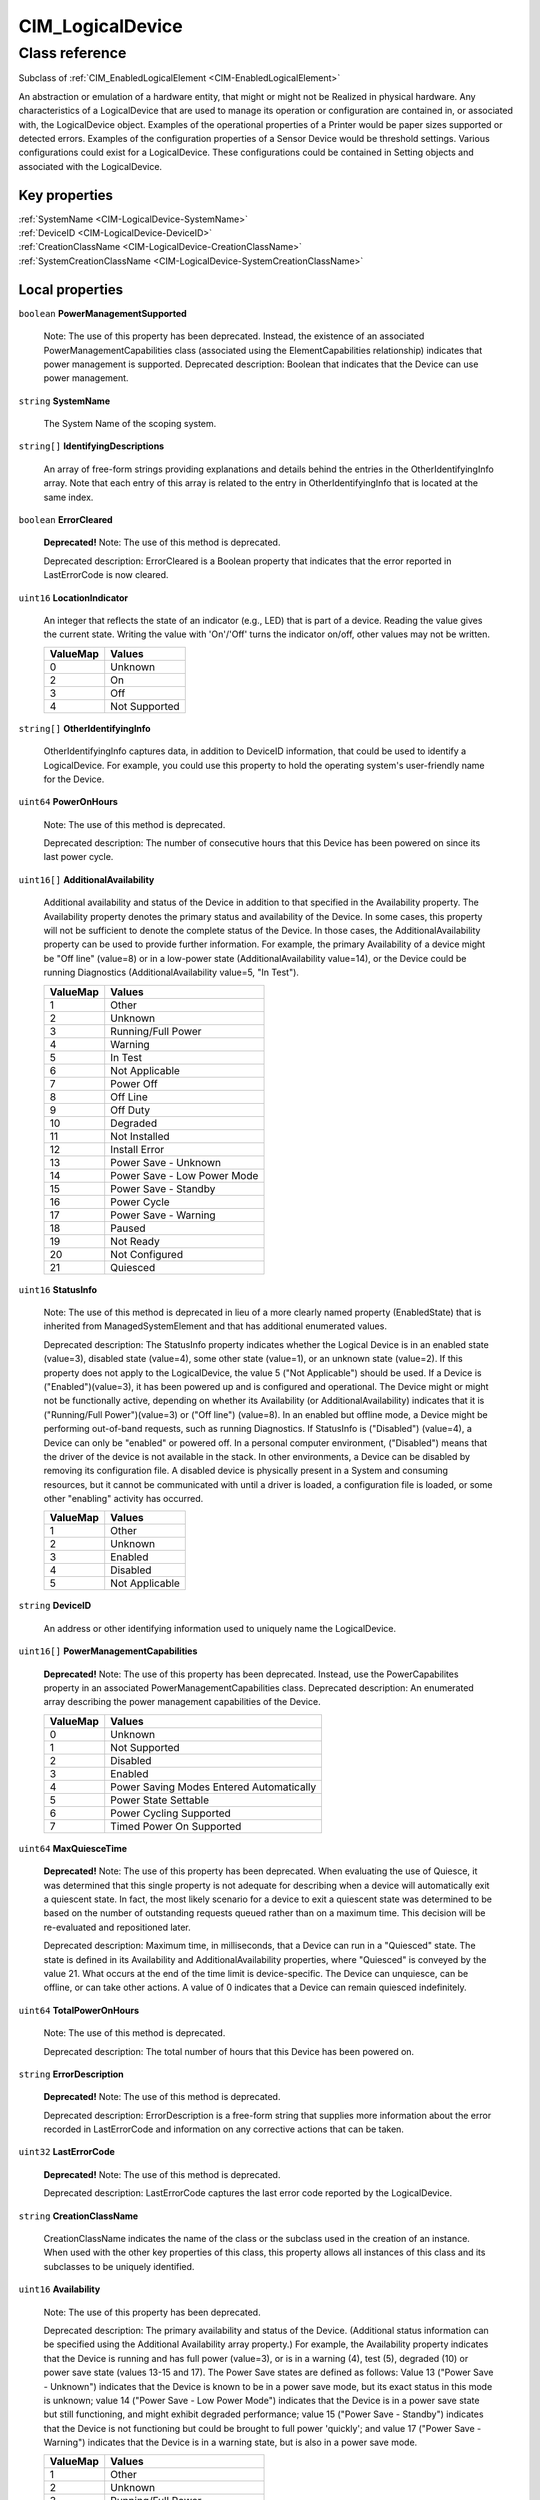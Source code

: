 .. _CIM-LogicalDevice:

CIM_LogicalDevice
-----------------

Class reference
===============
Subclass of :ref:`CIM_EnabledLogicalElement <CIM-EnabledLogicalElement>`

An abstraction or emulation of a hardware entity, that might or might not be Realized in physical hardware. Any characteristics of a LogicalDevice that are used to manage its operation or configuration are contained in, or associated with, the LogicalDevice object. Examples of the operational properties of a Printer would be paper sizes supported or detected errors. Examples of the configuration properties of a Sensor Device would be threshold settings. Various configurations could exist for a LogicalDevice. These configurations could be contained in Setting objects and associated with the LogicalDevice.


Key properties
^^^^^^^^^^^^^^

| :ref:`SystemName <CIM-LogicalDevice-SystemName>`
| :ref:`DeviceID <CIM-LogicalDevice-DeviceID>`
| :ref:`CreationClassName <CIM-LogicalDevice-CreationClassName>`
| :ref:`SystemCreationClassName <CIM-LogicalDevice-SystemCreationClassName>`

Local properties
^^^^^^^^^^^^^^^^

.. _CIM-LogicalDevice-PowerManagementSupported:

``boolean`` **PowerManagementSupported**

    Note: The use of this property has been deprecated. Instead, the existence of an associated PowerManagementCapabilities class (associated using the ElementCapabilities relationship) indicates that power management is supported. Deprecated description: Boolean that indicates that the Device can use power management.

    
.. _CIM-LogicalDevice-SystemName:

``string`` **SystemName**

    The System Name of the scoping system.

    
.. _CIM-LogicalDevice-IdentifyingDescriptions:

``string[]`` **IdentifyingDescriptions**

    An array of free-form strings providing explanations and details behind the entries in the OtherIdentifyingInfo array. Note that each entry of this array is related to the entry in OtherIdentifyingInfo that is located at the same index.

    
.. _CIM-LogicalDevice-ErrorCleared:

``boolean`` **ErrorCleared**

    **Deprecated!** 
    Note: The use of this method is deprecated. 

    Deprecated description: ErrorCleared is a Boolean property that indicates that the error reported in LastErrorCode is now cleared.

    
.. _CIM-LogicalDevice-LocationIndicator:

``uint16`` **LocationIndicator**

    An integer that reflects the state of an indicator (e.g., LED) that is part of a device. Reading the value gives the current state. Writing the value with 'On'/'Off' turns the indicator on/off, other values may not be written.

    
    ======== =============
    ValueMap Values       
    ======== =============
    0        Unknown      
    2        On           
    3        Off          
    4        Not Supported
    ======== =============
    
.. _CIM-LogicalDevice-OtherIdentifyingInfo:

``string[]`` **OtherIdentifyingInfo**

    OtherIdentifyingInfo captures data, in addition to DeviceID information, that could be used to identify a LogicalDevice. For example, you could use this property to hold the operating system's user-friendly name for the Device.

    
.. _CIM-LogicalDevice-PowerOnHours:

``uint64`` **PowerOnHours**

    Note: The use of this method is deprecated. 

    Deprecated description: The number of consecutive hours that this Device has been powered on since its last power cycle.

    
.. _CIM-LogicalDevice-AdditionalAvailability:

``uint16[]`` **AdditionalAvailability**

    Additional availability and status of the Device in addition to that specified in the Availability property. The Availability property denotes the primary status and availability of the Device. In some cases, this property will not be sufficient to denote the complete status of the Device. In those cases, the AdditionalAvailability property can be used to provide further information. For example, the primary Availability of a device might be "Off line" (value=8) or in a low-power state (AdditionalAvailability value=14), or the Device could be running Diagnostics (AdditionalAvailability value=5, "In Test").

    
    ======== ===========================
    ValueMap Values                     
    ======== ===========================
    1        Other                      
    2        Unknown                    
    3        Running/Full Power         
    4        Warning                    
    5        In Test                    
    6        Not Applicable             
    7        Power Off                  
    8        Off Line                   
    9        Off Duty                   
    10       Degraded                   
    11       Not Installed              
    12       Install Error              
    13       Power Save - Unknown       
    14       Power Save - Low Power Mode
    15       Power Save - Standby       
    16       Power Cycle                
    17       Power Save - Warning       
    18       Paused                     
    19       Not Ready                  
    20       Not Configured             
    21       Quiesced                   
    ======== ===========================
    
.. _CIM-LogicalDevice-StatusInfo:

``uint16`` **StatusInfo**

    Note: The use of this method is deprecated in lieu of a more clearly named property (EnabledState) that is inherited from ManagedSystemElement and that has additional enumerated values. 

    Deprecated description: The StatusInfo property indicates whether the Logical Device is in an enabled state (value=3), disabled state (value=4), some other state (value=1), or an unknown state (value=2). If this property does not apply to the LogicalDevice, the value 5 ("Not Applicable") should be used. If a Device is ("Enabled")(value=3), it has been powered up and is configured and operational. The Device might or might not be functionally active, depending on whether its Availability (or AdditionalAvailability) indicates that it is ("Running/Full Power")(value=3) or ("Off line") (value=8). In an enabled but offline mode, a Device might be performing out-of-band requests, such as running Diagnostics. If StatusInfo is ("Disabled") (value=4), a Device can only be "enabled" or powered off. In a personal computer environment, ("Disabled") means that the driver of the device is not available in the stack. In other environments, a Device can be disabled by removing its configuration file. A disabled device is physically present in a System and consuming resources, but it cannot be communicated with until a driver is loaded, a configuration file is loaded, or some other "enabling" activity has occurred.

    
    ======== ==============
    ValueMap Values        
    ======== ==============
    1        Other         
    2        Unknown       
    3        Enabled       
    4        Disabled      
    5        Not Applicable
    ======== ==============
    
.. _CIM-LogicalDevice-DeviceID:

``string`` **DeviceID**

    An address or other identifying information used to uniquely name the LogicalDevice.

    
.. _CIM-LogicalDevice-PowerManagementCapabilities:

``uint16[]`` **PowerManagementCapabilities**

    **Deprecated!** 
    Note: The use of this property has been deprecated. Instead, use the PowerCapabilites property in an associated PowerManagementCapabilities class. Deprecated description: An enumerated array describing the power management capabilities of the Device.

    
    ======== ========================================
    ValueMap Values                                  
    ======== ========================================
    0        Unknown                                 
    1        Not Supported                           
    2        Disabled                                
    3        Enabled                                 
    4        Power Saving Modes Entered Automatically
    5        Power State Settable                    
    6        Power Cycling Supported                 
    7        Timed Power On Supported                
    ======== ========================================
    
.. _CIM-LogicalDevice-MaxQuiesceTime:

``uint64`` **MaxQuiesceTime**

    **Deprecated!** 
    Note: The use of this property has been deprecated. When evaluating the use of Quiesce, it was determined that this single property is not adequate for describing when a device will automatically exit a quiescent state. In fact, the most likely scenario for a device to exit a quiescent state was determined to be based on the number of outstanding requests queued rather than on a maximum time. This decision will be re-evaluated and repositioned later. 

    Deprecated description: Maximum time, in milliseconds, that a Device can run in a "Quiesced" state. The state is defined in its Availability and AdditionalAvailability properties, where "Quiesced" is conveyed by the value 21. What occurs at the end of the time limit is device-specific. The Device can unquiesce, can be offline, or can take other actions. A value of 0 indicates that a Device can remain quiesced indefinitely.

    
.. _CIM-LogicalDevice-TotalPowerOnHours:

``uint64`` **TotalPowerOnHours**

    Note: The use of this method is deprecated. 

    Deprecated description: The total number of hours that this Device has been powered on.

    
.. _CIM-LogicalDevice-ErrorDescription:

``string`` **ErrorDescription**

    **Deprecated!** 
    Note: The use of this method is deprecated. 

    Deprecated description: ErrorDescription is a free-form string that supplies more information about the error recorded in LastErrorCode and information on any corrective actions that can be taken.

    
.. _CIM-LogicalDevice-LastErrorCode:

``uint32`` **LastErrorCode**

    **Deprecated!** 
    Note: The use of this method is deprecated. 

    Deprecated description: LastErrorCode captures the last error code reported by the LogicalDevice.

    
.. _CIM-LogicalDevice-CreationClassName:

``string`` **CreationClassName**

    CreationClassName indicates the name of the class or the subclass used in the creation of an instance. When used with the other key properties of this class, this property allows all instances of this class and its subclasses to be uniquely identified.

    
.. _CIM-LogicalDevice-Availability:

``uint16`` **Availability**

    Note: The use of this property has been deprecated. 

    Deprecated description: The primary availability and status of the Device. (Additional status information can be specified using the Additional Availability array property.) For example, the Availability property indicates that the Device is running and has full power (value=3), or is in a warning (4), test (5), degraded (10) or power save state (values 13-15 and 17). The Power Save states are defined as follows: Value 13 ("Power Save - Unknown") indicates that the Device is known to be in a power save mode, but its exact status in this mode is unknown; value 14 ("Power Save - Low Power Mode") indicates that the Device is in a power save state but still functioning, and might exhibit degraded performance; value 15 ("Power Save - Standby") indicates that the Device is not functioning but could be brought to full power 'quickly'; and value 17 ("Power Save - Warning") indicates that the Device is in a warning state, but is also in a power save mode.

    
    ======== ===========================
    ValueMap Values                     
    ======== ===========================
    1        Other                      
    2        Unknown                    
    3        Running/Full Power         
    4        Warning                    
    5        In Test                    
    6        Not Applicable             
    7        Power Off                  
    8        Off Line                   
    9        Off Duty                   
    10       Degraded                   
    11       Not Installed              
    12       Install Error              
    13       Power Save - Unknown       
    14       Power Save - Low Power Mode
    15       Power Save - Standby       
    16       Power Cycle                
    17       Power Save - Warning       
    18       Paused                     
    19       Not Ready                  
    20       Not Configured             
    21       Quiesced                   
    ======== ===========================
    
.. _CIM-LogicalDevice-SystemCreationClassName:

``string`` **SystemCreationClassName**

    The CreationClassName of the scoping system.

    

Local methods
^^^^^^^^^^^^^

    .. _CIM-LogicalDevice-Reset:

``uint32`` **Reset** ()

    Requests a reset of the LogicalDevice. The return value should be 0 if the request was successfully executed, 1 if the request is not supported, and some other value if an error occurred. In a subclass, the set of possible return codes could be specified, using a ValueMap qualifier on the method. The strings to which the ValueMap contents are 'translated' can also be specified in the subclass as a Values array qualifier.

    
    **Parameters**
    
*None*
    .. _CIM-LogicalDevice-SetPowerState:

``uint32`` **SetPowerState** (``uint16`` PowerState, ``datetime`` Time)

    **Deprecated!** 
    Note: The use of this method has been deprecated. Instead, use the SetPowerState method in the associated PowerManagementService class. Deprecated description: Sets the power state of the Device.

    
    **Parameters**
    
        *IN* ``uint16`` **PowerState**
            The power state to set.

            
            ======== ===========================
            ValueMap Values                     
            ======== ===========================
            1        Full Power                 
            2        Power Save - Low Power Mode
            3        Power Save - Standby       
            4        Power Save - Other         
            5        Power Cycle                
            6        Power Off                  
            ======== ===========================
            
        
        *IN* ``datetime`` **Time**
            Time indicates when the power state should be set, either as a regular date-time value or as an interval value (where the interval begins when the method invocation is received).

            
        
    
    .. _CIM-LogicalDevice-QuiesceDevice:

``uint32`` **QuiesceDevice** (``boolean`` Quiesce)

    **Deprecated!** 
    Note: The use of this method has been deprecated in lieu of the more general RequestStateChange method that directly overlaps with the functionality provided by this method. 

    Deprecated description: Requests that the LogicalDevice cleanly cease all activity ("Quiesce" input parameter=TRUE) or resume activity (=FALSE). For this method to quiesce a Device, that Device should have an Availability (or Additional Availability) of "Running/Full Power" (value=3) and an EnabledStatus/StatusInfo of "Enabled". For example, if quiesced, a Device can then be taken offline for diagnostics, or disabled for power off and hot swap. For the method to "unquiesce" a Device, that Device should have an Availability (or AdditionalAvailability) of "Quiesced" (value=21) and an EnabledStatus or StatusInfo of "Enabled". In this case, the Device would be returned to an "Enabled" and "Running/Full Power" status. 

    The return code of the method should indicate the success or failure of the quiesce. It should return 0 if successful, 1 if the request is not supported at all, 2 if the request is not supported due to the current state of the Device, and some other value if any other error occurred. In a subclass, the set of possible return codes could be specified, using a ValueMap qualifier on the method. The strings to which the ValueMap contents are 'translated' can also be specified in the subclass as a Values array qualifier.

    
    **Parameters**
    
        *IN* ``boolean`` **Quiesce**
            If set to TRUE, then cleanly cease all activity. If FALSE, resume activity.

            
        
    
    .. _CIM-LogicalDevice-EnableDevice:

``uint32`` **EnableDevice** (``boolean`` Enabled)

    **Deprecated!** 
    Note: The use of this method has been deprecated in lieu of the more general RequestStateChange method that directly overlaps with the functionality provided by this method. 

    Deprecated description: Requests that the LogicalDevice be enabled ("Enabled" input parameter=TRUE) or disabled (=FALSE). If successful, the StatusInfo or EnabledState properties of the Device should reflect the desired state (enabled or disabled). Note that this function overlaps with the RequestedState property. RequestedState was added to the model to maintain a record (for example, a persisted value) of the last state request. Invoking the EnableDevice method should set the RequestedState property appropriately. 

    The return code should be 0 if the request was successfully executed, 1 if the request is not supported, and some other value if an error occurred. In a subclass, the set of possible return codes could be specified by using a ValueMap qualifier on the method. The strings to which the ValueMap contents are 'translated' can also be specified in the subclass as a Values array qualifier.

    
    **Parameters**
    
        *IN* ``boolean`` **Enabled**
            If TRUE, enable the device. If FALSE, disable the device.

            
        
    
    .. _CIM-LogicalDevice-OnlineDevice:

``uint32`` **OnlineDevice** (``boolean`` Online)

    Note: The use of this method has been deprecated in lieu of the more general RequestStateChange method that directly overlaps with the functionality provided by this method. 

    Deprecated description: Requests that the LogicalDevice be brought online ("Online" input parameter=TRUE) or taken offline (=FALSE). "Online" indicates that the Device is ready to accept requests, and is operational and fully functioning. In this case, the Availability property of the Device would be set to a value of 3 ("Running/Full Power"). "Offline" indicates that a Device is powered on and operational, but is not processing functional requests. In an offline state, a Device might be capable of running diagnostics or generating operational alerts. For example, when the "Offline" button is pushed on a Printer, the Device is no longer available to process print jobs, but it could be available for diagnostics or maintenance. 

    If this method is successful, the Availability and AdditionalAvailability properties of the Device should reflect the updated status. If a failure occurs when you try to bring the Device online or offline, it should remain in its current state. The request, if unsuccessful, should not leave the Device in an indeterminate state. When bringing a Device back "Online" from an "Offline" mode, the Device should be restored to its last "Online" state, if at all possible. Only a Device that has an EnabledState or StatusInfo of "Enabled" and has been configured can be brought online or taken offline. 

    OnlineDevice should return 0 if successful, 1 if the request is not supported at all, 2 if the request is not supported due to the current state of the Device, and some other value if any other error occurred. In a subclass, the set of possible return codes could be specified, using a ValueMap qualifier on the method. The strings to which the ValueMap contents are 'translated' can also be specified in the subclass as a Values array qualifier. 

    Note that the function of this method overlaps with the RequestedState property. RequestedState was added to the model to maintain a record (for example, a persisted value) of the last state request. Invoking the OnlineDevice method should set the RequestedState property appropriately.

    
    **Parameters**
    
        *IN* ``boolean`` **Online**
            If TRUE, take the device online. If FALSE, take the device offline.

            
        
    
    .. _CIM-LogicalDevice-SaveProperties:

``uint32`` **SaveProperties** ()

    **Deprecated!** 
    Note: The use of this method is deprecated. Its function is handled more generally by the ConfigurationData subclass of SettingData. 

    Deprecated description: Requests that the Device capture its current configuration, setup or state information, or both in a backing store. 

    The information returned by this method could be used at a later time (using the RestoreProperties method) to return a Device to its present "condition". This method might not be supported by all Devices. The method should return 0 if successful, 1 if the request is not supported, and some other value if any other error occurred. In a subclass, the set of possible return codes could be specified, using a ValueMap qualifier on the method. The strings to which the ValueMap contents are 'translated' can also be specified in the subclass as a Values array qualifier.

    
    **Parameters**
    
*None*
    .. _CIM-LogicalDevice-RestoreProperties:

``uint32`` **RestoreProperties** ()

    Note: The use of this method is deprecated. Its function is handled more generally by the ConfigurationData subclass of SettingData. 

    Requests that the Device re-establish its configuration, setup or state information, or both from a backing store. The information would have been captured at an earlier time (using the SaveProperties method). This method might not be supported by all Devices. The method should return 0 if successful, 1 if the request is not supported, and some other value if any other error occurred. In a subclass, the set of possible return codes could be specified using a ValueMap qualifier on the method. The strings to which the ValueMap contents are 'translated' can also be specified in the subclass as a Values array qualifier.

    
    **Parameters**
    
*None*

Inherited properties
^^^^^^^^^^^^^^^^^^^^

| ``uint16`` :ref:`RequestedState <CIM-EnabledLogicalElement-RequestedState>`
| ``uint16`` :ref:`HealthState <CIM-ManagedSystemElement-HealthState>`
| ``string[]`` :ref:`StatusDescriptions <CIM-ManagedSystemElement-StatusDescriptions>`
| ``uint16`` :ref:`CommunicationStatus <CIM-ManagedSystemElement-CommunicationStatus>`
| ``datetime`` :ref:`TimeOfLastStateChange <CIM-EnabledLogicalElement-TimeOfLastStateChange>`
| ``string`` :ref:`Name <CIM-ManagedSystemElement-Name>`
| ``string`` :ref:`Status <CIM-ManagedSystemElement-Status>`
| ``string`` :ref:`ElementName <CIM-ManagedElement-ElementName>`
| ``string`` :ref:`Description <CIM-ManagedElement-Description>`
| ``uint16`` :ref:`TransitioningToState <CIM-EnabledLogicalElement-TransitioningToState>`
| ``uint64`` :ref:`Generation <CIM-ManagedElement-Generation>`
| ``uint16`` :ref:`PrimaryStatus <CIM-ManagedSystemElement-PrimaryStatus>`
| ``string`` :ref:`InstanceID <CIM-ManagedElement-InstanceID>`
| ``uint16`` :ref:`OperatingStatus <CIM-ManagedSystemElement-OperatingStatus>`
| ``uint16`` :ref:`DetailedStatus <CIM-ManagedSystemElement-DetailedStatus>`
| ``datetime`` :ref:`InstallDate <CIM-ManagedSystemElement-InstallDate>`
| ``uint16`` :ref:`EnabledDefault <CIM-EnabledLogicalElement-EnabledDefault>`
| ``uint16`` :ref:`EnabledState <CIM-EnabledLogicalElement-EnabledState>`
| ``string`` :ref:`Caption <CIM-ManagedElement-Caption>`
| ``uint16[]`` :ref:`AvailableRequestedStates <CIM-EnabledLogicalElement-AvailableRequestedStates>`
| ``string`` :ref:`OtherEnabledState <CIM-EnabledLogicalElement-OtherEnabledState>`
| ``uint16[]`` :ref:`OperationalStatus <CIM-ManagedSystemElement-OperationalStatus>`

Inherited methods
^^^^^^^^^^^^^^^^^

| :ref:`RequestStateChange <CIM-EnabledLogicalElement-RequestStateChange>`

